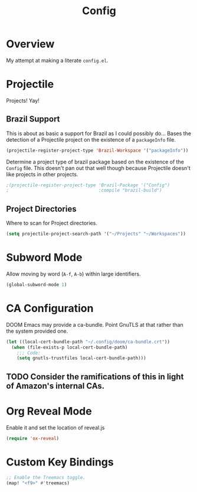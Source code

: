#+TITLE: Config

* Overview
My attempt at making a literate ~config.el~.

* Projectile
Projects! Yay!
** Brazil Support
This is about as basic a support for Brazil as I could possibly do... Bases the detection of a Projectile project on the existence of a ~packageInfo~ file.
#+BEGIN_SRC emacs-lisp
(projectile-register-project-type 'Brazil-Workspace '("packageInfo"))
#+END_SRC

Determine a project type of brazil package based on the existence of the ~Config~ file. This doesn't pan out that well though because Projectile doesn't like projects in other projects.
#+BEGIN_SRC emacs-lisp
;(projectile-register-project-type 'Brazil-Package '("Config")
;                                  :compile "brazil-build")
#+END_SRC

** Project Directories
Where to scan for Project directories.
#+BEGIN_SRC emacs-lisp
(setq projectile-project-search-path '("~/Projects" "~/Workspaces"))
#+END_SRC

* Subword Mode
Allow moving by word (~A-f~, ~A-b~) within large identifiers.
#+BEGIN_SRC emacs-lisp
(global-subword-mode 1)
#+END_SRC

* CA Configuration
DOOM Emacs may provide a ca-bundle. Point GnuTLS at that rather than the system provided one.

#+BEGIN_SRC emacs-lisp
(let ((local-cert-bundle-path "~/.config/doom/ca-bundle.crt"))
  (when (file-exists-p local-cert-bundle-path)
    ;;; Code:
    (setq gnutls-trustfiles local-cert-bundle-path)))
#+END_SRC
** TODO Consider the ramifications of this in light of Amazon's internal CAs.

* Org Reveal Mode
Enable it and set the location of reveal.js
#+BEGIN_SRC emacs-lisp
(require 'ox-reveal)
#+END_SRC

* Custom Key Bindings
#+BEGIN_SRC emacs-lisp
;; Enable the Treemacs toggle.
(map! "<f9>" #'treemacs)
#+END_SRC
